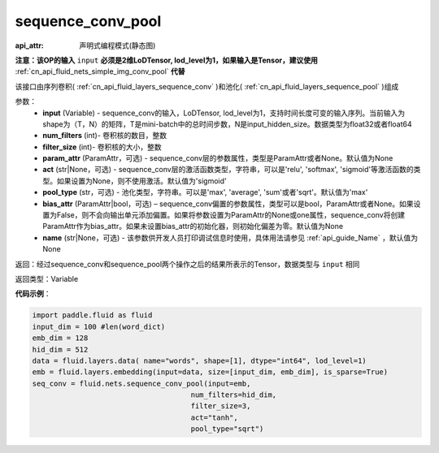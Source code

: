 .. _cn_api_fluid_nets_sequence_conv_pool:

sequence_conv_pool
-------------------------------

:api_attr: 声明式编程模式(静态图)

.. py:function:: paddle.fluid.nets.sequence_conv_pool(input, num_filters, filter_size, param_attr=None, act='sigmoid', pool_type='max', bias_attr=None)

**注意：该OP的输入** ``input`` **必须是2维LoDTensor, lod_level为1，如果输入是Tensor，建议使用** :ref:`cn_api_fluid_nets_simple_img_conv_pool` **代替**

该接口由序列卷积( :ref:`cn_api_fluid_layers_sequence_conv` )和池化( :ref:`cn_api_fluid_layers_sequence_pool` )组成

参数：
    - **input** (Variable) - sequence_conv的输入，LoDTensor, lod_level为1，支持时间长度可变的输入序列。当前输入为shape为（T，N）的矩阵，T是mini-batch中的总时间步数，N是input_hidden_size。数据类型为float32或者float64
    - **num_filters** (int)- 卷积核的数目，整数
    - **filter_size** (int)- 卷积核的大小，整数
    - **param_attr** (ParamAttr，可选) - sequence_conv层的参数属性，类型是ParamAttr或者None。默认值为None
    - **act** (str|None，可选) - sequence_conv层的激活函数类型，字符串，可以是'relu', 'softmax', 'sigmoid'等激活函数的类型。如果设置为None，则不使用激活。默认值为'sigmoid'
    - **pool_type** (str，可选) - 池化类型，字符串。可以是'max', 'average', 'sum'或者'sqrt'。默认值为'max'
    - **bias_attr** (ParamAttr|bool，可选) – sequence_conv偏置的参数属性，类型可以是bool，ParamAttr或者None。如果设置为False，则不会向输出单元添加偏置。如果将参数设置为ParamAttr的None或one属性，sequence_conv将创建ParamAttr作为bias_attr。如果未设置bias_attr的初始化器，则初始化偏差为零。默认值为None
    - **name** (str|None，可选) - 该参数供开发人员打印调试信息时使用，具体用法请参见 :ref:`api_guide_Name` ，默认值为None

返回：经过sequence_conv和sequence_pool两个操作之后的结果所表示的Tensor，数据类型与 ``input`` 相同


返回类型：Variable

**代码示例**：

.. code-block:: python

    import paddle.fluid as fluid
    input_dim = 100 #len(word_dict)
    emb_dim = 128
    hid_dim = 512
    data = fluid.layers.data( name="words", shape=[1], dtype="int64", lod_level=1)
    emb = fluid.layers.embedding(input=data, size=[input_dim, emb_dim], is_sparse=True)
    seq_conv = fluid.nets.sequence_conv_pool(input=emb,
                                         num_filters=hid_dim,
                                         filter_size=3,
                                         act="tanh",
                                         pool_type="sqrt")








